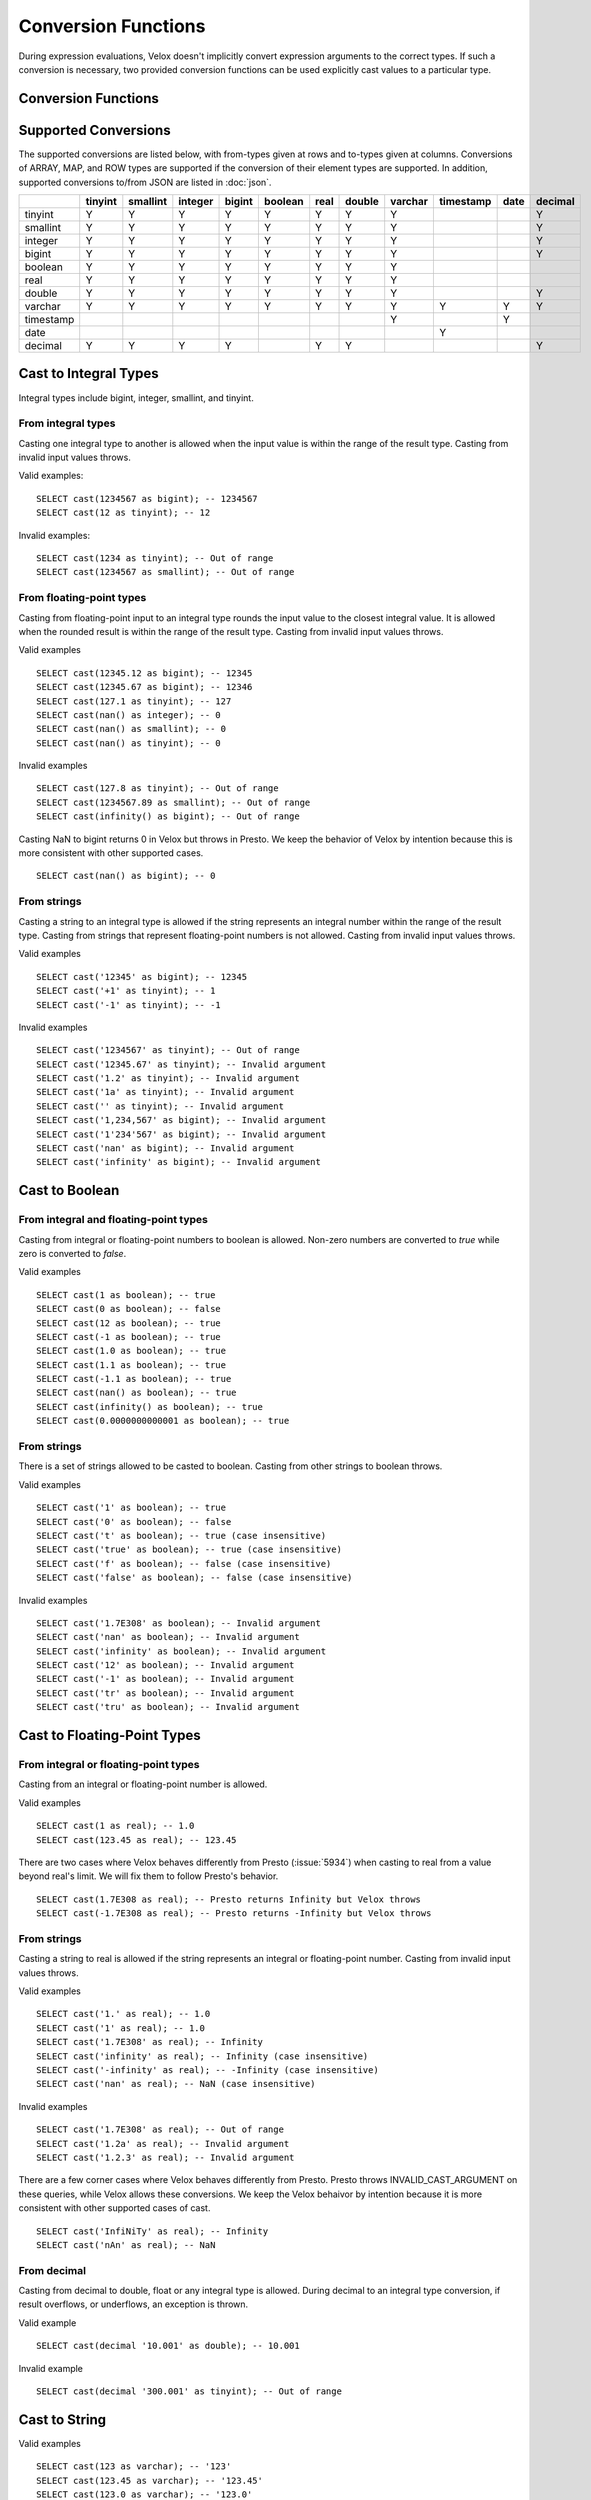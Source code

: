 ====================
Conversion Functions
====================

During expression evaluations, Velox doesn't implicitly convert expression
arguments to the correct types. If such a conversion is necessary, two provided
conversion functions can be used explicitly cast values to a particular type.

Conversion Functions
--------------------

.. function:: cast(value AS type) -> type

    Explicitly cast a value as a type. This can be used to cast a varchar to a
    numeric value type and vice versa.

.. function:: try_cast(value AS type) -> type

    Like :func:`cast`, but returns null if the cast fails. ``try_cast(x AS type)``
    is different from ``try(cast(x AS type))`` in that ``try_cast`` only suppresses
    errors happening during the casting itself but not those during the evaluation
    of its argument. For example, ``try_cast(x / 0 as double)`` throws a divide-by-0
    error, while ``try(cast(x / 0 as double))`` returns a NULL.

Supported Conversions
---------------------

The supported conversions are listed below, with from-types given at rows and to-types given at columns. Conversions of ARRAY, MAP, and ROW types
are supported if the conversion of their element types are supported. In addition,
supported conversions to/from JSON are listed in :doc:`json`.

.. list-table::
   :widths: 25 25 25 25 25 25 25 25 25 25 25 25
   :header-rows: 1

   * -
     - tinyint
     - smallint
     - integer
     - bigint
     - boolean
     - real
     - double
     - varchar
     - timestamp
     - date
     - decimal
   * - tinyint
     - Y
     - Y
     - Y
     - Y
     - Y
     - Y
     - Y
     - Y
     -
     -
     - Y
   * - smallint
     - Y
     - Y
     - Y
     - Y
     - Y
     - Y
     - Y
     - Y
     -
     -
     - Y
   * - integer
     - Y
     - Y
     - Y
     - Y
     - Y
     - Y
     - Y
     - Y
     -
     -
     - Y
   * - bigint
     - Y
     - Y
     - Y
     - Y
     - Y
     - Y
     - Y
     - Y
     -
     -
     - Y
   * - boolean
     - Y
     - Y
     - Y
     - Y
     - Y
     - Y
     - Y
     - Y
     -
     -
     -
   * - real
     - Y
     - Y
     - Y
     - Y
     - Y
     - Y
     - Y
     - Y
     -
     -
     -
   * - double
     - Y
     - Y
     - Y
     - Y
     - Y
     - Y
     - Y
     - Y
     -
     -
     - Y
   * - varchar
     - Y
     - Y
     - Y
     - Y
     - Y
     - Y
     - Y
     - Y
     - Y
     - Y
     - Y
   * - timestamp
     -
     -
     -
     -
     -
     -
     -
     - Y
     -
     - Y
     -
   * - date
     -
     -
     -
     -
     -
     -
     -
     -
     - Y
     -
     -
   * - decimal
     - Y
     - Y
     - Y
     - Y
     -
     - Y
     - Y
     -
     -
     -
     - Y

Cast to Integral Types
----------------------

Integral types include bigint, integer, smallint, and tinyint.

From integral types
^^^^^^^^^^^^^^^^^^^

Casting one integral type to another is allowed when the input value is within
the range of the result type. Casting from invalid input values throws.

Valid examples:

::

  SELECT cast(1234567 as bigint); -- 1234567
  SELECT cast(12 as tinyint); -- 12

Invalid examples:

::

  SELECT cast(1234 as tinyint); -- Out of range
  SELECT cast(1234567 as smallint); -- Out of range

From floating-point types
^^^^^^^^^^^^^^^^^^^^^^^^^

Casting from floating-point input to an integral type rounds the input value to
the closest integral value. It is allowed when the rounded result is within the
range of the result type. Casting from invalid input values throws.

Valid examples

::

  SELECT cast(12345.12 as bigint); -- 12345
  SELECT cast(12345.67 as bigint); -- 12346
  SELECT cast(127.1 as tinyint); -- 127
  SELECT cast(nan() as integer); -- 0
  SELECT cast(nan() as smallint); -- 0
  SELECT cast(nan() as tinyint); -- 0

Invalid examples

::

  SELECT cast(127.8 as tinyint); -- Out of range
  SELECT cast(1234567.89 as smallint); -- Out of range
  SELECT cast(infinity() as bigint); -- Out of range

Casting NaN to bigint returns 0 in Velox but throws in Presto. We keep the
behavior of Velox by intention because this is more consistent with other
supported cases.

::

  SELECT cast(nan() as bigint); -- 0


From strings
^^^^^^^^^^^^

Casting a string to an integral type is allowed if the string represents an
integral number within the range of the result type. Casting from strings that
represent floating-point numbers is not allowed. Casting from invalid input
values throws.

Valid examples

::

  SELECT cast('12345' as bigint); -- 12345
  SELECT cast('+1' as tinyint); -- 1
  SELECT cast('-1' as tinyint); -- -1

Invalid examples

::

  SELECT cast('1234567' as tinyint); -- Out of range
  SELECT cast('12345.67' as tinyint); -- Invalid argument
  SELECT cast('1.2' as tinyint); -- Invalid argument
  SELECT cast('1a' as tinyint); -- Invalid argument
  SELECT cast('' as tinyint); -- Invalid argument
  SELECT cast('1,234,567' as bigint); -- Invalid argument
  SELECT cast('1'234'567' as bigint); -- Invalid argument
  SELECT cast('nan' as bigint); -- Invalid argument
  SELECT cast('infinity' as bigint); -- Invalid argument

Cast to Boolean
---------------

From integral and floating-point types
^^^^^^^^^^^^^^^^^^^^^^^^^^^^^^^^^^^^^^

Casting from integral or floating-point numbers to boolean is allowed. Non-zero
numbers are converted to `true` while zero is converted to `false`.

Valid examples

::

  SELECT cast(1 as boolean); -- true
  SELECT cast(0 as boolean); -- false
  SELECT cast(12 as boolean); -- true
  SELECT cast(-1 as boolean); -- true
  SELECT cast(1.0 as boolean); -- true
  SELECT cast(1.1 as boolean); -- true
  SELECT cast(-1.1 as boolean); -- true
  SELECT cast(nan() as boolean); -- true
  SELECT cast(infinity() as boolean); -- true
  SELECT cast(0.0000000000001 as boolean); -- true

From strings
^^^^^^^^^^^^

There is a set of strings allowed to be casted to boolean. Casting from other strings to boolean throws.

Valid examples

::

  SELECT cast('1' as boolean); -- true
  SELECT cast('0' as boolean); -- false
  SELECT cast('t' as boolean); -- true (case insensitive)
  SELECT cast('true' as boolean); -- true (case insensitive)
  SELECT cast('f' as boolean); -- false (case insensitive)
  SELECT cast('false' as boolean); -- false (case insensitive)

Invalid examples

::

  SELECT cast('1.7E308' as boolean); -- Invalid argument
  SELECT cast('nan' as boolean); -- Invalid argument
  SELECT cast('infinity' as boolean); -- Invalid argument
  SELECT cast('12' as boolean); -- Invalid argument
  SELECT cast('-1' as boolean); -- Invalid argument
  SELECT cast('tr' as boolean); -- Invalid argument
  SELECT cast('tru' as boolean); -- Invalid argument

Cast to Floating-Point Types
----------------------------

From integral or floating-point types
^^^^^^^^^^^^^^^^^^^^^^^^^^^^^^^^^^^^^

Casting from an integral or floating-point number is allowed.

Valid examples

::

  SELECT cast(1 as real); -- 1.0
  SELECT cast(123.45 as real); -- 123.45

There are two cases where Velox behaves differently from Presto (:issue:`5934`) when casting
to real from a value beyond real's limit. We will fix them to follow Presto's
behavior.

::

  SELECT cast(1.7E308 as real); -- Presto returns Infinity but Velox throws
  SELECT cast(-1.7E308 as real); -- Presto returns -Infinity but Velox throws

From strings
^^^^^^^^^^^^

Casting a string to real is allowed if the string represents an integral or
floating-point number. Casting from invalid input values throws.

Valid examples

::

  SELECT cast('1.' as real); -- 1.0
  SELECT cast('1' as real); -- 1.0
  SELECT cast('1.7E308' as real); -- Infinity
  SELECT cast('infinity' as real); -- Infinity (case insensitive)
  SELECT cast('-infinity' as real); -- -Infinity (case insensitive)
  SELECT cast('nan' as real); -- NaN (case insensitive)

Invalid examples

::

  SELECT cast('1.7E308' as real); -- Out of range
  SELECT cast('1.2a' as real); -- Invalid argument
  SELECT cast('1.2.3' as real); -- Invalid argument

There are a few corner cases where Velox behaves differently from Presto.
Presto throws INVALID_CAST_ARGUMENT on these queries, while Velox allows these
conversions. We keep the Velox behaivor by intention because it is more
consistent with other supported cases of cast.

::

  SELECT cast('InfiNiTy' as real); -- Infinity
  SELECT cast('nAn' as real); -- NaN

From decimal
^^^^^^^^^^^^

Casting from decimal to double, float or any integral type is allowed. During decimal to an integral type conversion, if result overflows, or underflows, an exception is thrown.

Valid example

::

  SELECT cast(decimal '10.001' as double); -- 10.001

Invalid example

::

  SELECT cast(decimal '300.001' as tinyint); -- Out of range

Cast to String
--------------

Valid examples

::

  SELECT cast(123 as varchar); -- '123'
  SELECT cast(123.45 as varchar); -- '123.45'
  SELECT cast(123.0 as varchar); -- '123.0'
  SELECT cast(nan() as varchar); -- 'NaN'
  SELECT cast(infinity() as varchar); -- 'Infinity'
  SELECT cast(true as varchar); -- 'true'
  SELECT cast(timestamp '1970-01-01 00:00:00' as varchar); -- '1970-01-01T00:00:00.000'

Cast to Timestamp
-----------------

From strings
^^^^^^^^^^^^

Casting from a string to timestamp is allowed if the string represents a
timestamp in the format `YYYY-MM-DD` followed by an optional `hh:mm:ssZZ`.
Casting from invalid input values throws.

Valid examples

::

  SELECT cast('1970-01-01' as timestamp); -- 1970-01-01 00:00:00
  SELECT cast('1970-01-01 00:00:00' as timestamp); -- 1970-01-01 00:00:00
  SELECT cast('1970-01-01 02:01' as timestamp); -- 1970-01-01 02:01:00
  SELECT cast('1970-01-01 00:00:00-02:00' as timestamp); -- 1970-01-01 02:00:00

Invalid example

::

  SELECT cast('2012-Oct-23' as timestamp); -- Invalid argument

From date
^^^^^^^^^

Casting from date to timestamp is allowed.

Valid examples

::

  SELECT cast(date '1970-01-01' as timestamp); -- 1970-01-01 00:00:00
  SELECT cast(date '2012-03-09' as timestamp); -- 2012-03-09 00:00:00

Cast to Date
------------

From strings
^^^^^^^^^^^^

Casting from a string to date is allowed if the string represents a date in the
format `YYYY-MM-DD`. Casting from invalid input values throws.

Valid example

::

  SELECT cast('1970-01-01' as date); -- 1970-01-01

Invalid example

::

  SELECT cast('2012-Oct-23' as date); -- Invalid argument

From timestamp
^^^^^^^^^^^^^^

Casting from timestamp to date is allowed. If present, the part of `hh:mm:ss`
in the input is ignored.

Valid examples

::

  SELECT cast(timestamp '1970-01-01 00:00:00' as date); -- 1970-01-01
  SELECT cast(timestamp '1970-01-01 23:59:59' as date); -- 1970-01-01

Cast to Decimal
---------------

From integral types
^^^^^^^^^^^^^^^^^^^

Casting an integral number to a decimal of given precision and scale is allowed
if the input value can be represented by the precision and scale. Casting from
invalid input values throws.

Valid examples

::

  SELECT cast(1 as decimal(4, 2)); -- decimal '1.00'
  SELECT cast(10 as decimal(4, 2)); -- decimal '10.00'
  SELECT cast(123 as decimal(5, 2)); -- decimal '123.00'

Invalid examples

::

  SELECT cast(123 as decimal(6, 4)); -- Out of range
  SELECT cast(123 as decimal(4, 2)); -- Out of range

From double precision floating-point types
^^^^^^^^^^^^^^^^^^^^^^^^^^^^^^^^^^^^^^^^^^

Casting a double precision floating-point type number to a decimal of given precision
and scale is allowed if the input value can be represented by the precision and scale.
Casting from invalid input values throws.

Valid example

::

  SELECT cast(0.12 as decimal(4,4)); -- decimal '0.1200'
  SELECT cast(0.12 as decimal(4,1)); -- decimal '0.1'
  SELECT cast(0.19 as decimal(4,1)); -- decimal '0.2'

Invalid example

::

  SELECT cast(123.12 as decimal(6,4)); -- Out of range
  SELECT cast(99999.99 as decimal(6,2)); -- Out of range

From decimal
^^^^^^^^^^^^

Casting one decimal to another is allowed if the input value can be represented
by the result decimal type. When casting from a larger scale to a smaller one,
the fraction part is rounded.

Valid example

::

  SELECT cast(decimal '0.69' as decimal(4, 3)); -- decimal '0.690'
  SELECT cast(decimal '0.69' as decimal(4, 1)); -- decimal '0.7'

Invalid example

::

  SELECT cast(decimal '-1000.000' as decimal(6, 4)); -- Out of range
  SELECT cast(decimal '123456789' as decimal(9, 1)); -- Out of range
